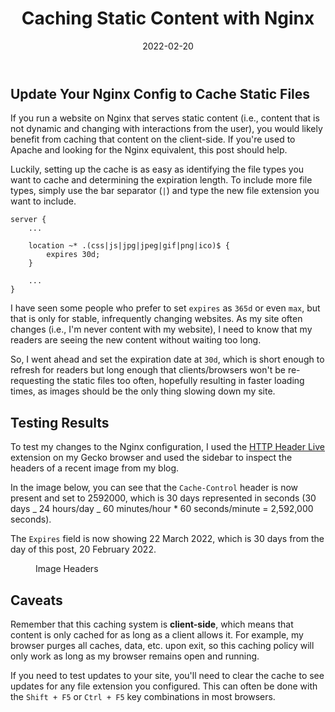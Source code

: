 #+title: Caching Static Content with Nginx
#+date:  2022-02-20

** Update Your Nginx Config to Cache Static Files
:PROPERTIES:
:CUSTOM_ID: update-your-nginx-config-to-cache-static-files
:END:
If you run a website on Nginx that serves static content (i.e., content
that is not dynamic and changing with interactions from the user), you
would likely benefit from caching that content on the client-side. If
you're used to Apache and looking for the Nginx equivalent, this post
should help.

Luckily, setting up the cache is as easy as identifying the file types
you want to cache and determining the expiration length. To include more
file types, simply use the bar separator (=|=) and type the new file
extension you want to include.

#+begin_src config
server {
    ...

    location ~* .(css|js|jpg|jpeg|gif|png|ico)$ {
        expires 30d;
    }

    ...
}
#+end_src

I have seen some people who prefer to set =expires= as =365d= or even
=max=, but that is only for stable, infrequently changing websites. As
my site often changes (i.e., I'm never content with my website), I need
to know that my readers are seeing the new content without waiting too
long.

So, I went ahead and set the expiration date at =30d=, which is short
enough to refresh for readers but long enough that clients/browsers
won't be re-requesting the static files too often, hopefully resulting
in faster loading times, as images should be the only thing slowing down
my site.

** Testing Results
:PROPERTIES:
:CUSTOM_ID: testing-results
:END:
To test my changes to the Nginx configuration, I used the
[[https://addons.mozilla.org/en-US/firefox/addon/http-header-live/][HTTP
Header Live]] extension on my Gecko browser and used the sidebar to
inspect the headers of a recent image from my blog.

In the image below, you can see that the =Cache-Control= header is now
present and set to 2592000, which is 30 days represented in seconds (30
days _ 24 hours/day _ 60 minutes/hour * 60 seconds/minute = 2,592,000
seconds).

The =Expires= field is now showing 22 March 2022, which is 30 days from
the day of this post, 20 February 2022.

#+caption: Image Headers
[[https://img.cleberg.net/blog/20220220-caching-static-content-with-nginx/image_headers.png]]

** Caveats
:PROPERTIES:
:CUSTOM_ID: caveats
:END:
Remember that this caching system is *client-side*, which means that
content is only cached for as long as a client allows it. For example,
my browser purges all caches, data, etc. upon exit, so this caching
policy will only work as long as my browser remains open and running.

If you need to test updates to your site, you'll need to clear the cache
to see updates for any file extension you configured. This can often be
done with the =Shift + F5= or =Ctrl + F5= key combinations in most
browsers.
